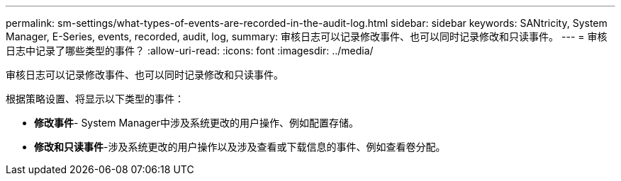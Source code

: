 ---
permalink: sm-settings/what-types-of-events-are-recorded-in-the-audit-log.html 
sidebar: sidebar 
keywords: SANtricity, System Manager, E-Series, events, recorded, audit, log, 
summary: 审核日志可以记录修改事件、也可以同时记录修改和只读事件。 
---
= 审核日志中记录了哪些类型的事件？
:allow-uri-read: 
:icons: font
:imagesdir: ../media/


[role="lead"]
审核日志可以记录修改事件、也可以同时记录修改和只读事件。

根据策略设置、将显示以下类型的事件：

* *修改事件*- System Manager中涉及系统更改的用户操作、例如配置存储。
* *修改和只读事件*-涉及系统更改的用户操作以及涉及查看或下载信息的事件、例如查看卷分配。

